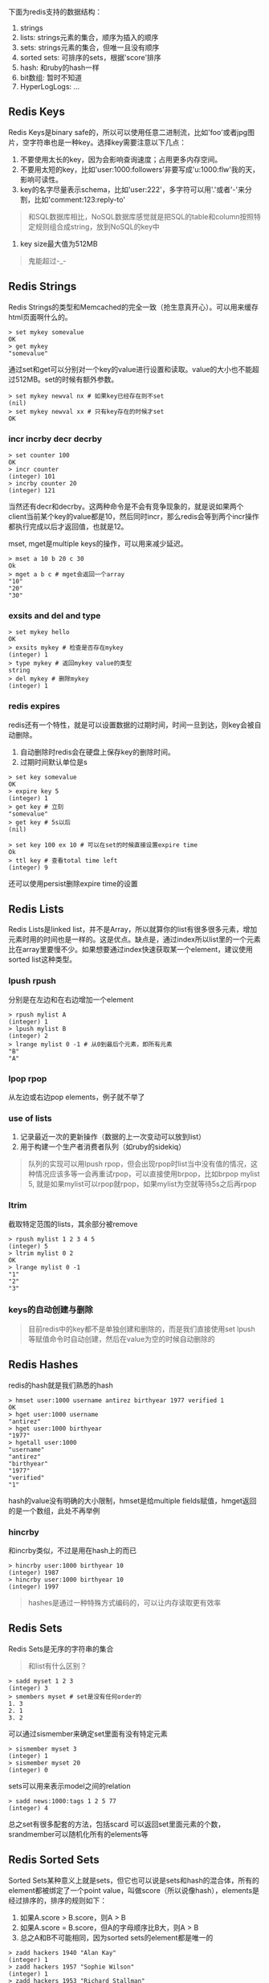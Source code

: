 下面为redis支持的数据结构：
1. strings
2. lists: strings元素的集合，顺序为插入的顺序
3. sets: strings元素的集合，但唯一且没有顺序
4. sorted sets: 可排序的sets，根据'score'排序
5. hash: 和ruby的hash一样
6. bit数组: 暂时不知道
7. HyperLogLogs: ...

** Redis Keys
   
   Redis Keys是binary safe的，所以可以使用任意二进制流，比如'foo'或者jpg图片，空字符串也是一种key。选择key需要注意以下几点：
   1. 不要使用太长的key，因为会影响查询速度；占用更多内存空间。
   2. 不要用太短的key，比如'user:1000:followers'非要写成'u:1000:flw'我的天，影响可读性。
   3. key的名字尽量表示schema，比如'user:222'，多字符可以用'.'或者'-'来分割，比如'comment:123:reply-to'
   #+BEGIN_QUOTE
   和SQL数据库相比，NoSQL数据库感觉就是把SQL的table和column按照特定规则组合成string，放到NoSQL的key中
   #+END_QUOTE
   4. key size最大值为512MB
   #+BEGIN_QUOTE
   鬼能超过-_-
   #+END_QUOTE
   
** Redis Strings

   Redis Strings的类型和Memcached的完全一致（抢生意真开心）。可以用来缓存html页面啊什么的。
   
   #+BEGIN_SRC shell
   > set mykey somevalue
   OK
   > get mykey
   "somevalue"
   #+END_SRC

   通过set和get可以分别对一个key的value进行设置和读取。value的大小也不能超过512MB。set的时候有额外参数。
   
   #+BEGIN_SRC shell
   > set mykey newval nx # 如果key已经存在则不set
   (nil)
   > set mykey newval xx # 只有key存在的时候才set
   OK
   #+END_SRC

*** incr incrby decr decrby

    #+BEGIN_SRC shell
    > set counter 100
    OK
    > incr counter
    (integer) 101
    > incrby counter 20
    (integer) 121
    #+END_SRC
   
    当然还有decr和decrby。这两种命令是不会有竞争现象的，就是说如果两个client当前某个key的value都是10，然后同时incr，那么redis会等到两个incr操作都执行完成以后才返回值，也就是12。

    mset, mget是multiple keys的操作，可以用来减少延迟。
   
    #+BEGIN_SRC shell
    > mset a 10 b 20 c 30
    Ok
    > mget a b c # mget会返回一个array
    "10"
    "20"
    "30"
    #+END_SRC
   
*** exsits and del and type
   
    #+BEGIN_SRC shell
    > set mykey hello
    OK
    > exsits mykey # 检查是否存在mykey
    (integer) 1
    > type mykey # 返回mykey value的类型
    string
    > del mykey # 删除mykey
    (integer) 1
    #+END_SRC
    
*** redis expires
    
    redis还有一个特性，就是可以设置数据的过期时间，时间一旦到达，则key会被自动删除。
    1. 自动删除时redis会在硬盘上保存key的删除时间。
    2. 过期时间默认单位是s

    #+BEGIN_SRC shell
    > set key somevalue
    OK
    > expire key 5
    (integer) 1
    > get key # 立刻
    "somevalue"
    > get key # 5s以后
    (nil)
    #+END_SRC

    #+BEGIN_SRC shell
    > set key 100 ex 10 # 可以在set的时候直接设置expire time
    Ok
    > ttl key # 查看total time left
    (integer) 9
    #+END_SRC
    
    还可以使用persist删除expire time的设置

** Redis Lists
   
   Redis Lists是linked list，并不是Array，所以就算你的list有很多很多元素，增加元素时用的时间也是一样的。这是优点。缺点是，通过index所以list里的一个元素比在array里要慢不少。如果想要通过index快速获取某一个element，建议使用sorted list这种类型。

*** lpush rpush
    分别是在左边和在右边增加一个element

    #+BEGIN_SRC shell
    > rpush mylist A
    (integer) 1
    > lpush mylist B
    (integer) 2
    > lrange mylist 0 -1 # 从0到最后个元素，即所有元素
    "B"
    "A"
    #+END_SRC

*** lpop rpop
    从左边或右边pop elements，例子就不举了

*** use of lists
    1. 记录最近一次的更新操作（数据的上一次变动可以放到list）
    2. 用于构建一个生产者消费者队列（如ruby的sidekiq）

    #+BEGIN_QUOTE
    队列的实现可以用lpush rpop，但会出现rpop时list当中没有值的情况，这种情况应该多等一会再重试rpop，可以直接使用brpop，比如brpop mylist 5, 就是如果mylist可以rpop就rpop，如果mylist为空就等待5s之后再rpop
    #+END_QUOTE

*** ltrim
    截取特定范围的lists，其余部分被remove
    
    #+BEGIN_SRC shell
    > rpush mylist 1 2 3 4 5
    (integer) 5
    > ltrim mylist 0 2
    OK
    > lrange mylist 0 -1
    "1"
    "2"
    "3"
    #+END_SRC
  
*** keys的自动创建与删除
    #+BEGIN_QUOTE
    目前redis中的key都不是单独创建和删除的，而是我们直接使用set lpush等赋值命令时自动创建，然后在value为空的时候自动删除的
    #+END_QUOTE

** Redis Hashes

   redis的hash就是我们熟悉的hash
   
   #+BEGIN_SRC shell
   > hmset user:1000 username antirez birthyear 1977 verified 1
   OK
   > hget user:1000 username
   "antirez"
   > hget user:1000 birthyear
   "1977"
   > hgetall user:1000
   "username"
   "antirez"
   "birthyear"
   "1977"
   "verified"
   "1"
   #+END_SRC
   
   hash的value没有明确的大小限制，hmset是给multiple fields赋值，hmget返回的是一个数组，此处不再举例
   
*** hincrby
    
    和incrby类似，不过是用在hash上的而已
    
    #+BEGIN_SRC shell
    > hincrby user:1000 birthyear 10
    (integer) 1987
    > hincrby user:1000 birthyear 10
    (integer) 1997
    #+END_SRC
    
    #+BEGIN_QUOTE
    hashes是通过一种特殊方式编码的，可以让内存读取更有效率
    #+END_QUOTE

** Redis Sets

   Redis Sets是无序的字符串的集合
   #+BEGIN_QUOTE
   和list有什么区别？
   #+END_QUOTE
   
   #+BEGIN_SRC shell
   > sadd myset 1 2 3
   (integer) 3
   > smembers myset # set是没有任何order的
   1. 3
   2. 1
   3. 2
   #+END_SRC
   
   可以通过sismember来确定set里面有没有特定元素

   #+BEGIN_SRC shell
   > sismember myset 3
   (integer) 1
   > sismember myset 20
   (integer) 0
   #+END_SRC
   
   sets可以用来表示model之间的relation

   #+BEGIN_SRC shell
   > sadd news:1000:tags 1 2 5 77
   (integer) 4
   #+END_SRC

   总之set有很多配套的方法，包括scard 可以返回set里面元素的个数，srandmember可以随机化所有的elements等

** Redis Sorted Sets
   
   Sorted Sets某种意义上就是sets，但它也可以说是sets和hash的混合体，所有的element都被绑定了一个point value，叫做score（所以说像hash），elements是经过排序的，排序的规则如下：
   1. 如果A.score > B.score，则A > B
   2. 如果A.score = B.score，但A的字母顺序比B大，则A > B
   3. 总之A和B不可能相同，因为sorted sets的element都是唯一的

   #+BEGIN_SRC shell
   > zadd hackers 1940 "Alan Kay"
   (integer) 1
   > zadd hackers 1957 "Sophie Wilson"
   (integer) 1
   > zadd hackers 1953 "Richard Stallman"
   (integer) 1
   > zadd hackers 1949 "Anita Borg"
   (integer) 1
   > zadd hackers 1965 "Yukihiro Matsumoto"
   (integer) 1
   > zadd hackers 1914 "Hedy Lamarr"
   (integer) 1
   > zadd hackers 1916 "Claude Shannon"
   (integer) 1
   > zadd hackers 1969 "Linus Torvalds"
   (integer) 1
   > zadd hackers 1912 "Alan Turing"
   (integer) 1
   #+END_SRC

   zadd比sadd多了一个score参数
   
   #+BEGIN_SRC shell
   > zrange hackers 0 -1
   1) "Alan Turing"
   2) "Hedy Lamarr"
   3) "Claude Shannon"
   4) "Alan Kay"
   5) "Anita Borg"
   6) "Richard Stallman"
   7) "Sophie Wilson"
   8) "Yukihiro Matsumoto"
   9) "Linus Torvalds"
   #+END_SRC
   
   排序是按照score来的

*** operating on ranges
    sorted sets强大的地方是可以根据score的range进行操作，比如找到1950年之后出生的人

    #+BEGIN_SRC shell
    > zrangebyscore hackers -inf 1950
    1) "Alan Turing"
    2) "Hedy Lamarr"
    3) "Claude Shannon"
    4) "Alan Kay"
    5) "Anita Borg"
    #+END_SRC

    或者是remove 1940到1960之间出生的人
    #+BEGIN_SRC shell
    > zremrangebyscore hackers 1940 1960
    (integer) 4 
    #+END_SRC

    从这个角度看，sorted sets真的就是一个hash，只不过hash的key是数字，且集成了一些固有的好用的方法

    还有一个zrank可以返回value对应的位置

    #+BEGIN_SRC shell
    > zrank hackers "Anita Borg"
    (integer) 4
    #+END_SRC

    sorted sets还可以通过首字母的顺序进行一些操作，这里不再赘述，可以查看相关资料。

    #+BEGIN_QUOTE
    sorted sets的一大优势：zadd只是O(log(N))的时间复杂度，所以如果有大量的updates，可以使用sorted sets
    #+END_QUOTE
    
** Bitmaps
   
   bitmaps并不是一种单独的数据类型，而是基于string类型的，因为string类型的最大空间是512MB，所以可以设置最多2^32不同的bits

   #+BEGIN_QUOTE
   bitmaps的最大优点就是节约空间
   #+END_QUOTE

   #+BEGIN_SRC shell
   > setbit key 10 1 # 10是bit number，1是bit value
   (integer) 1
   > getbit key 10
   (integer) 1
   #+END_SRC
   
   #+BEGIN_QUOTE
   bitmaps一般用来储存boolean的字段
   #+END_QUOTE

** HyperlogLogs
   
   hll数据类型主要是用于计算唯一元素的数量。一般计算唯一元素数量要占用很大的内存，内存的使用和items的数量相关，但hll使用了独特的算法，使得内存的占用数量一定

   #+BEGIN_SRC shell
   > pfadd hll a b c
   (integer) 1
   > pfcount hll
   (integer) 4
   #+END_SRC
   
   pfadd实际并没有把items加入hll，hll数据类型只是包含了一种状态而非真正的元素

   #+BEGIN_QUOTE
   应该只有在数据量相当大的时候才会用到这个吧
   #+END_QUOTE
   
** 总结使用场景
   1. string 保存一个简单的值
   2. list 生产者消费者队列，或保存更新的log
   3. hash 保存对象类似的结构
   4. sets 保存model之间的relation关系
   5. sorted sets 大量的updates，或者根据score的元素操作
   6. bitmaps boolean类型，节省内存空间的需求
   7. hyperloglogs 大量数据计算总个数，对内存占用有很高要求
